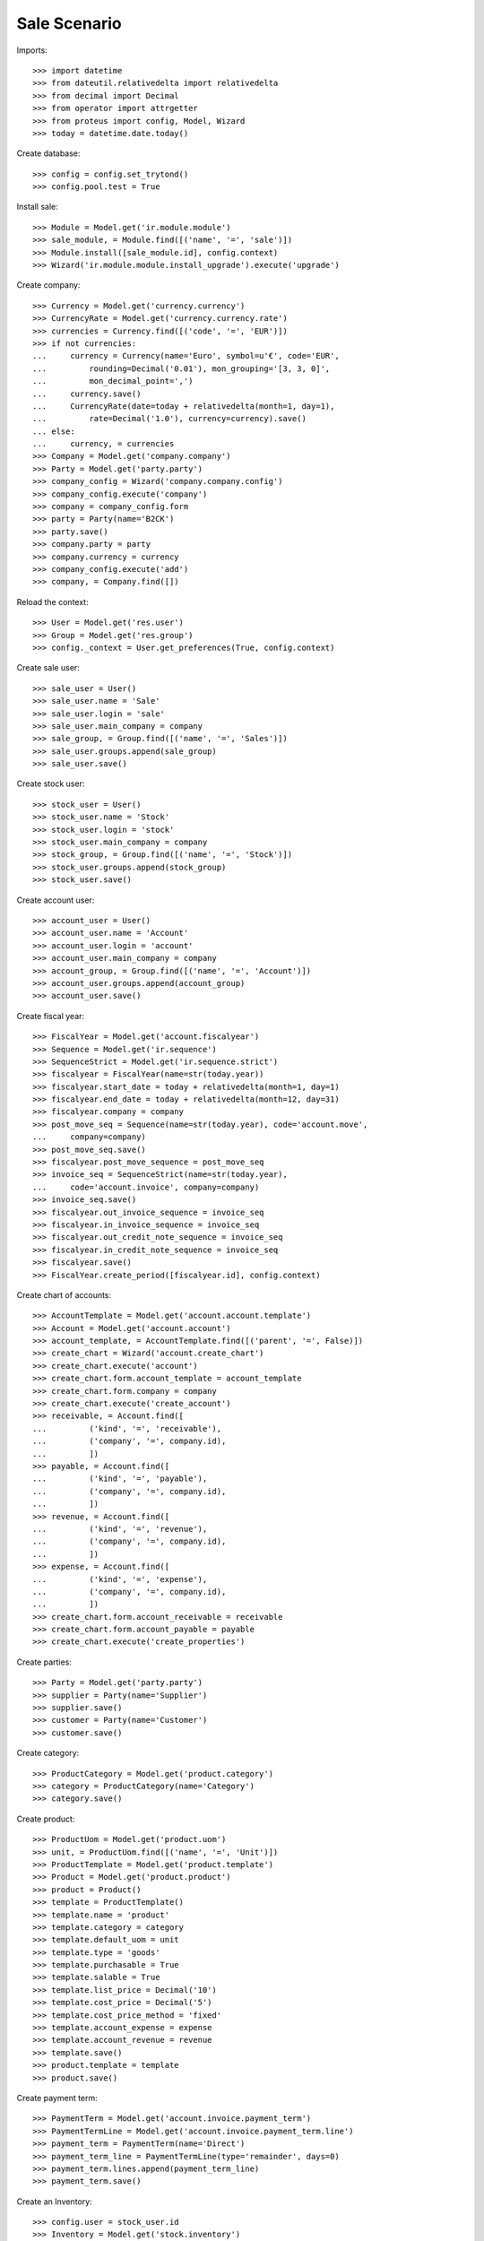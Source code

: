 =============
Sale Scenario
=============

Imports::

    >>> import datetime
    >>> from dateutil.relativedelta import relativedelta
    >>> from decimal import Decimal
    >>> from operator import attrgetter
    >>> from proteus import config, Model, Wizard
    >>> today = datetime.date.today()

Create database::

    >>> config = config.set_trytond()
    >>> config.pool.test = True

Install sale::

    >>> Module = Model.get('ir.module.module')
    >>> sale_module, = Module.find([('name', '=', 'sale')])
    >>> Module.install([sale_module.id], config.context)
    >>> Wizard('ir.module.module.install_upgrade').execute('upgrade')

Create company::

    >>> Currency = Model.get('currency.currency')
    >>> CurrencyRate = Model.get('currency.currency.rate')
    >>> currencies = Currency.find([('code', '=', 'EUR')])
    >>> if not currencies:
    ...     currency = Currency(name='Euro', symbol=u'€', code='EUR',
    ...         rounding=Decimal('0.01'), mon_grouping='[3, 3, 0]',
    ...         mon_decimal_point=',')
    ...     currency.save()
    ...     CurrencyRate(date=today + relativedelta(month=1, day=1),
    ...         rate=Decimal('1.0'), currency=currency).save()
    ... else:
    ...     currency, = currencies
    >>> Company = Model.get('company.company')
    >>> Party = Model.get('party.party')
    >>> company_config = Wizard('company.company.config')
    >>> company_config.execute('company')
    >>> company = company_config.form
    >>> party = Party(name='B2CK')
    >>> party.save()
    >>> company.party = party
    >>> company.currency = currency
    >>> company_config.execute('add')
    >>> company, = Company.find([])

Reload the context::

    >>> User = Model.get('res.user')
    >>> Group = Model.get('res.group')
    >>> config._context = User.get_preferences(True, config.context)

Create sale user::

    >>> sale_user = User()
    >>> sale_user.name = 'Sale'
    >>> sale_user.login = 'sale'
    >>> sale_user.main_company = company
    >>> sale_group, = Group.find([('name', '=', 'Sales')])
    >>> sale_user.groups.append(sale_group)
    >>> sale_user.save()

Create stock user::

    >>> stock_user = User()
    >>> stock_user.name = 'Stock'
    >>> stock_user.login = 'stock'
    >>> stock_user.main_company = company
    >>> stock_group, = Group.find([('name', '=', 'Stock')])
    >>> stock_user.groups.append(stock_group)
    >>> stock_user.save()

Create account user::

    >>> account_user = User()
    >>> account_user.name = 'Account'
    >>> account_user.login = 'account'
    >>> account_user.main_company = company
    >>> account_group, = Group.find([('name', '=', 'Account')])
    >>> account_user.groups.append(account_group)
    >>> account_user.save()

Create fiscal year::

    >>> FiscalYear = Model.get('account.fiscalyear')
    >>> Sequence = Model.get('ir.sequence')
    >>> SequenceStrict = Model.get('ir.sequence.strict')
    >>> fiscalyear = FiscalYear(name=str(today.year))
    >>> fiscalyear.start_date = today + relativedelta(month=1, day=1)
    >>> fiscalyear.end_date = today + relativedelta(month=12, day=31)
    >>> fiscalyear.company = company
    >>> post_move_seq = Sequence(name=str(today.year), code='account.move',
    ...     company=company)
    >>> post_move_seq.save()
    >>> fiscalyear.post_move_sequence = post_move_seq
    >>> invoice_seq = SequenceStrict(name=str(today.year),
    ...     code='account.invoice', company=company)
    >>> invoice_seq.save()
    >>> fiscalyear.out_invoice_sequence = invoice_seq
    >>> fiscalyear.in_invoice_sequence = invoice_seq
    >>> fiscalyear.out_credit_note_sequence = invoice_seq
    >>> fiscalyear.in_credit_note_sequence = invoice_seq
    >>> fiscalyear.save()
    >>> FiscalYear.create_period([fiscalyear.id], config.context)

Create chart of accounts::

    >>> AccountTemplate = Model.get('account.account.template')
    >>> Account = Model.get('account.account')
    >>> account_template, = AccountTemplate.find([('parent', '=', False)])
    >>> create_chart = Wizard('account.create_chart')
    >>> create_chart.execute('account')
    >>> create_chart.form.account_template = account_template
    >>> create_chart.form.company = company
    >>> create_chart.execute('create_account')
    >>> receivable, = Account.find([
    ...         ('kind', '=', 'receivable'),
    ...         ('company', '=', company.id),
    ...         ])
    >>> payable, = Account.find([
    ...         ('kind', '=', 'payable'),
    ...         ('company', '=', company.id),
    ...         ])
    >>> revenue, = Account.find([
    ...         ('kind', '=', 'revenue'),
    ...         ('company', '=', company.id),
    ...         ])
    >>> expense, = Account.find([
    ...         ('kind', '=', 'expense'),
    ...         ('company', '=', company.id),
    ...         ])
    >>> create_chart.form.account_receivable = receivable
    >>> create_chart.form.account_payable = payable
    >>> create_chart.execute('create_properties')

Create parties::

    >>> Party = Model.get('party.party')
    >>> supplier = Party(name='Supplier')
    >>> supplier.save()
    >>> customer = Party(name='Customer')
    >>> customer.save()

Create category::

    >>> ProductCategory = Model.get('product.category')
    >>> category = ProductCategory(name='Category')
    >>> category.save()

Create product::

    >>> ProductUom = Model.get('product.uom')
    >>> unit, = ProductUom.find([('name', '=', 'Unit')])
    >>> ProductTemplate = Model.get('product.template')
    >>> Product = Model.get('product.product')
    >>> product = Product()
    >>> template = ProductTemplate()
    >>> template.name = 'product'
    >>> template.category = category
    >>> template.default_uom = unit
    >>> template.type = 'goods'
    >>> template.purchasable = True
    >>> template.salable = True
    >>> template.list_price = Decimal('10')
    >>> template.cost_price = Decimal('5')
    >>> template.cost_price_method = 'fixed'
    >>> template.account_expense = expense
    >>> template.account_revenue = revenue
    >>> template.save()
    >>> product.template = template
    >>> product.save()

Create payment term::

    >>> PaymentTerm = Model.get('account.invoice.payment_term')
    >>> PaymentTermLine = Model.get('account.invoice.payment_term.line')
    >>> payment_term = PaymentTerm(name='Direct')
    >>> payment_term_line = PaymentTermLine(type='remainder', days=0)
    >>> payment_term.lines.append(payment_term_line)
    >>> payment_term.save()

Create an Inventory::

    >>> config.user = stock_user.id
    >>> Inventory = Model.get('stock.inventory')
    >>> InventoryLine = Model.get('stock.inventory.line')
    >>> Location = Model.get('stock.location')
    >>> storage, = Location.find([
    ...         ('code', '=', 'STO'),
    ...         ])
    >>> inventory = Inventory()
    >>> inventory.location = storage
    >>> inventory.save()
    >>> inventory_line = InventoryLine(product=product, inventory=inventory)
    >>> inventory_line.quantity = 100.0
    >>> inventory_line.expected_quantity = 0.0
    >>> inventory.save()
    >>> inventory_line.save()
    >>> Inventory.confirm([inventory.id], config.context)
    >>> inventory.state
    u'done'

Sale 5 products::

    >>> config.user = sale_user.id
    >>> Sale = Model.get('sale.sale')
    >>> SaleLine = Model.get('sale.line')
    >>> sale = Sale()
    >>> sale.party = customer
    >>> sale.payment_term = payment_term
    >>> sale.invoice_method = 'order'
    >>> sale_line = SaleLine()
    >>> sale.lines.append(sale_line)
    >>> sale_line.product = product
    >>> sale_line.quantity = 2.0
    >>> sale_line = SaleLine()
    >>> sale.lines.append(sale_line)
    >>> sale_line.type = 'comment'
    >>> sale_line.description = 'Comment'
    >>> sale_line = SaleLine()
    >>> sale.lines.append(sale_line)
    >>> sale_line.product = product
    >>> sale_line.quantity = 3.0
    >>> sale.save()
    >>> Sale.quote([sale.id], config.context)
    >>> Sale.confirm([sale.id], config.context)
    >>> Sale.process([sale.id], config.context)
    >>> sale.state
    u'processing'
    >>> sale.reload()
    >>> len(sale.shipments), len(sale.shipment_returns), len(sale.invoices)
    (1, 0, 1)

Sale 5 products with an invoice method 'on shipment'::

    >>> config.user = sale_user.id
    >>> Sale = Model.get('sale.sale')
    >>> SaleLine = Model.get('sale.line')
    >>> sale = Sale()
    >>> sale.party = customer
    >>> sale.payment_term = payment_term
    >>> sale.invoice_method = 'shipment'
    >>> sale_line = SaleLine()
    >>> sale.lines.append(sale_line)
    >>> sale_line.product = product
    >>> sale_line.quantity = 2.0
    >>> sale_line = SaleLine()
    >>> sale.lines.append(sale_line)
    >>> sale_line.type = 'comment'
    >>> sale_line.description = 'Comment'
    >>> sale_line = SaleLine()
    >>> sale.lines.append(sale_line)
    >>> sale_line.product = product
    >>> sale_line.quantity = 3.0
    >>> sale.save()
    >>> Sale.quote([sale.id], config.context)
    >>> Sale.confirm([sale.id], config.context)
    >>> Sale.process([sale.id], config.context)
    >>> sale.state
    u'processing'
    >>> sale.reload()
    >>> len(sale.shipments), len(sale.shipment_returns), len(sale.invoices)
    (1, 0, 0)

Validate Shipments::

    >>> shipment, = sale.shipments
    >>> config.user = stock_user.id
    >>> ShipmentOut = Model.get('stock.shipment.out')
    >>> ShipmentOut.assign_try([shipment.id], config.context)
    True
    >>> ShipmentOut.pack([shipment.id], config.context)
    >>> ShipmentOut.done([shipment.id], config.context)

Open customer invoice::

    >>> config.user = sale_user.id
    >>> sale.reload()
    >>> Invoice = Model.get('account.invoice')
    >>> invoice, = sale.invoices
    >>> config.user = account_user.id
    >>> invoice.type
    u'out_invoice'
    >>> len(invoice.lines)
    2
    >>> Invoice.post([invoice.id], config.context)
    >>> invoice.reload()
    >>> invoice.state
    u'posted'
    >>> receivable.reload()
    >>> (receivable.debit, receivable.credit) == \
    ... (Decimal('50.00'), Decimal('0.00'))
    True
    >>> revenue.reload()
    >>> (revenue.debit, revenue.credit) == \
    ... (Decimal('0.00'), Decimal('50.00'))
    True

Create a Return::

    >>> config.user = sale_user.id
    >>> return_ = Sale()
    >>> return_.party = customer
    >>> return_.payment_term = payment_term
    >>> return_.invoice_method = 'shipment'
    >>> return_line = SaleLine()
    >>> return_.lines.append(return_line)
    >>> return_line.product = product
    >>> return_line.quantity = -4.
    >>> return_line = SaleLine()
    >>> return_.lines.append(return_line)
    >>> return_line.type = 'comment'
    >>> return_line.description = 'Comment'
    >>> return_.save()
    >>> Sale.quote([return_.id], config.context)
    >>> Sale.confirm([return_.id], config.context)
    >>> Sale.process([return_.id], config.context)
    >>> return_.state
    u'processing'
    >>> return_.reload()
    >>> (len(return_.shipments), len(return_.shipment_returns),
    ...     len(return_.invoices))
    (0, 1, 0)

Check Return Shipments::

    >>> config.user = sale_user.id
    >>> ship_return, = return_.shipment_returns
    >>> config.user = stock_user.id
    >>> ShipmentReturn = Model.get('stock.shipment.out.return')
    >>> ShipmentReturn.receive([ship_return.id], config.context)
    >>> move_return, = ship_return.incoming_moves
    >>> move_return.product.rec_name
    u'product'
    >>> move_return.quantity
    4.0

Open customer credit note::

    >>> config.user = sale_user.id
    >>> return_.reload()
    >>> credit_note, = return_.invoices
    >>> config.user = account_user.id
    >>> credit_note.type
    u'out_credit_note'
    >>> len(credit_note.lines)
    1
    >>> Invoice.post([credit_note.id], config.context)
    >>> credit_note.reload()
    >>> credit_note.state
    u'posted'
    >>> receivable.reload()
    >>> (receivable.debit, receivable.credit) == (Decimal(50), Decimal(40))
    True
    >>> revenue.reload()
    >>> (revenue.debit, revenue.credit) == (Decimal(40), Decimal(50))
    True

Mixing return and sale::

    >>> config.user = sale_user.id
    >>> mix = Sale()
    >>> mix.party = customer
    >>> mix.payment_term = payment_term
    >>> mix.invoice_method = 'order'
    >>> mixline = SaleLine()
    >>> mix.lines.append(mixline)
    >>> mixline.product = product
    >>> mixline.quantity = 7.
    >>> mixline_comment = SaleLine()
    >>> mix.lines.append(mixline_comment)
    >>> mixline_comment.type = 'comment'
    >>> mixline_comment.description = 'Comment'
    >>> mixline2 = SaleLine()
    >>> mix.lines.append(mixline2)
    >>> mixline2.product = product
    >>> mixline2.quantity = -2.
    >>> mix.save()
    >>> Sale.quote([mix.id], config.context)
    >>> Sale.confirm([mix.id], config.context)
    >>> Sale.process([mix.id], config.context)
    >>> mix.state
    u'processing'
    >>> mix.reload()
    >>> len(mix.shipments), len(mix.shipment_returns), len(mix.invoices)
    (1, 1, 2)

Checking Shipments::

    >>> config.user = sale_user.id
    >>> mix_returns, = mix.shipment_returns
    >>> mix_shipments, = mix.shipments
    >>> config.user = stock_user.id
    >>> ShipmentReturn.receive([mix_returns.id], config.context)
    >>> move_return, = mix_returns.incoming_moves
    >>> move_return.product.rec_name
    u'product'
    >>> move_return.quantity
    2.0
    >>> ShipmentOut.assign_try([mix_shipments.id], config.context)
    True
    >>> ShipmentOut.pack([mix_shipments.id], config.context)
    >>> ShipmentOut.done([mix_shipments.id], config.context)
    >>> move_shipment, = mix_shipments.outgoing_moves
    >>> move_shipment.product.rec_name
    u'product'
    >>> move_shipment.quantity
    7.0

Checking the invoice::

    >>> config.user = sale_user.id
    >>> mix.reload()
    >>> mix_invoice, mix_credit_note = sorted(mix.invoices,
    ...     key=attrgetter('type'), reverse=True)
    >>> config.user = account_user.id
    >>> mix_invoice.type, mix_credit_note.type
    (u'out_invoice', u'out_credit_note')
    >>> len(mix_invoice.lines), len(mix_credit_note.lines)
    (1, 1)
    >>> Invoice.post([mix_invoice.id], config.context)
    >>> mix_invoice.reload()
    >>> mix_invoice.state
    u'posted'
    >>> Invoice.post([mix_credit_note.id], config.context)
    >>> mix_credit_note.reload()
    >>> mix_credit_note.state
    u'posted'
    >>> receivable.reload()
    >>> (receivable.debit, receivable.credit) == (Decimal(120), Decimal(60))
    True
    >>> revenue.reload()
    >>> (revenue.debit, revenue.credit) == (Decimal(60), Decimal(120))
    True

Mixing stuff with an invoice method 'on shipment'::

    >>> config.user = sale_user.id
    >>> mix = Sale()
    >>> mix.party = customer
    >>> mix.payment_term = payment_term
    >>> mix.invoice_method = 'shipment'
    >>> mixline = SaleLine()
    >>> mix.lines.append(mixline)
    >>> mixline.product = product
    >>> mixline.quantity = 6.
    >>> mixline_comment = SaleLine()
    >>> mix.lines.append(mixline_comment)
    >>> mixline_comment.type = 'comment'
    >>> mixline_comment.description = 'Comment'
    >>> mixline2 = SaleLine()
    >>> mix.lines.append(mixline2)
    >>> mixline2.product = product
    >>> mixline2.quantity = -3.
    >>> mix.save()
    >>> Sale.quote([mix.id], config.context)
    >>> Sale.confirm([mix.id], config.context)
    >>> Sale.process([mix.id], config.context)
    >>> mix.state
    u'processing'
    >>> mix.reload()
    >>> len(mix.shipments), len(mix.shipment_returns), len(mix.invoices)
    (1, 1, 0)

Checking Shipments::

    >>> config.user = sale_user.id
    >>> mix_returns, = mix.shipment_returns
    >>> mix_shipments, = mix.shipments
    >>> config.user = stock_user.id
    >>> ShipmentReturn.receive([mix_returns.id], config.context)
    >>> move_return, = mix_returns.incoming_moves
    >>> move_return.product.rec_name
    u'product'
    >>> move_return.quantity
    3.0
    >>> ShipmentOut.assign_try([mix_shipments.id], config.context)
    True
    >>> ShipmentOut.pack([mix_shipments.id], config.context)
    >>> move_shipment, = mix_shipments.outgoing_moves
    >>> move_shipment.product.rec_name
    u'product'
    >>> move_shipment.quantity
    6.0
